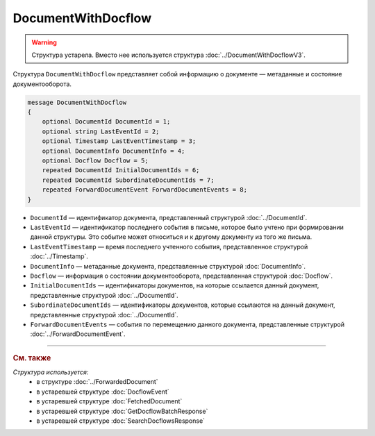 DocumentWithDocflow
===================

.. warning::
	Структура устарела. Вместо нее используется структура :doc:`../DocumentWithDocflowV3`.

Структура ``DocumentWithDocflow`` представляет собой информацию о документе — метаданные и состояние документооборота.

.. code-block:: protobuf

   message DocumentWithDocflow
   {
       optional DocumentId DocumentId = 1;
       optional string LastEventId = 2;
       optional Timestamp LastEventTimestamp = 3;
       optional DocumentInfo DocumentInfo = 4;
       optional Docflow Docflow = 5;
       repeated DocumentId InitialDocumentIds = 6;
       repeated DocumentId SubordinateDocumentIds = 7;
       repeated ForwardDocumentEvent ForwardDocumentEvents = 8;
   }

- ``DocumentId`` — идентификатор документа, представленный структурой :doc:`../DocumentId`.
- ``LastEventId`` — идентификатор последнего события в письме, которое было учтено при формировании данной структуры. Это событие может относиться и к другому документу из того же письма.
- ``LastEventTimestamp`` — время последнего учтенного события, представленное структурой :doc:`../Timestamp`.
- ``DocumentInfo`` — метаданные документа, представленные структурой :doc:`DocumentInfo`.
- ``Docflow`` — информация о состоянии документооборота, представленная структурой :doc:`Docflow`.
- ``InitialDocumentIds`` — идентификаторы документов, на которые ссылается данный документ, представленные структурой :doc:`../DocumentId`.
- ``SubordinateDocumentIds`` — идентификаторы документов, которые ссылаются на данный документ, представленные структурой :doc:`../DocumentId`.
- ``ForwardDocumentEvents`` — события по перемещению данного документа, представленные структурой :doc:`../ForwardDocumentEvent`.


----

.. rubric:: См. также

*Структура используется:*
	- в структуре :doc:`../ForwardedDocument`
	- в устаревшей структуре :doc:`DocflowEvent`
	- в устаревшей структуре :doc:`FetchedDocument`
	- в устаревшей структуре :doc:`GetDocflowBatchResponse`
	- в устаревшей структуре :doc:`SearchDocflowsResponse`